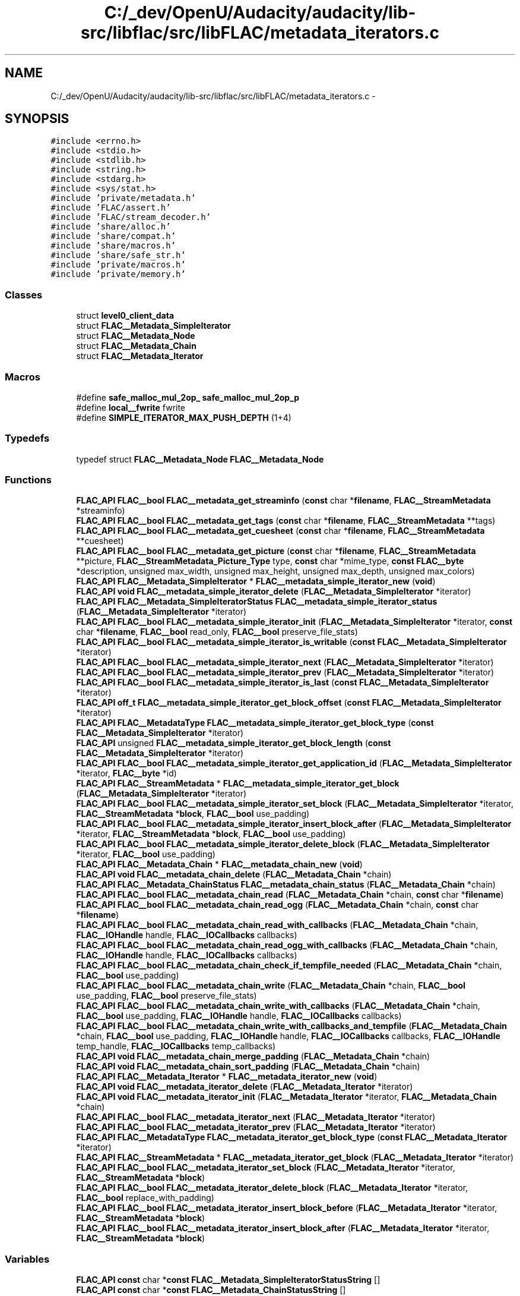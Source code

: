 .TH "C:/_dev/OpenU/Audacity/audacity/lib-src/libflac/src/libFLAC/metadata_iterators.c" 3 "Thu Apr 28 2016" "Audacity" \" -*- nroff -*-
.ad l
.nh
.SH NAME
C:/_dev/OpenU/Audacity/audacity/lib-src/libflac/src/libFLAC/metadata_iterators.c \- 
.SH SYNOPSIS
.br
.PP
\fC#include <errno\&.h>\fP
.br
\fC#include <stdio\&.h>\fP
.br
\fC#include <stdlib\&.h>\fP
.br
\fC#include <string\&.h>\fP
.br
\fC#include <stdarg\&.h>\fP
.br
\fC#include <sys/stat\&.h>\fP
.br
\fC#include 'private/metadata\&.h'\fP
.br
\fC#include 'FLAC/assert\&.h'\fP
.br
\fC#include 'FLAC/stream_decoder\&.h'\fP
.br
\fC#include 'share/alloc\&.h'\fP
.br
\fC#include 'share/compat\&.h'\fP
.br
\fC#include 'share/macros\&.h'\fP
.br
\fC#include 'share/safe_str\&.h'\fP
.br
\fC#include 'private/macros\&.h'\fP
.br
\fC#include 'private/memory\&.h'\fP
.br

.SS "Classes"

.in +1c
.ti -1c
.RI "struct \fBlevel0_client_data\fP"
.br
.ti -1c
.RI "struct \fBFLAC__Metadata_SimpleIterator\fP"
.br
.ti -1c
.RI "struct \fBFLAC__Metadata_Node\fP"
.br
.ti -1c
.RI "struct \fBFLAC__Metadata_Chain\fP"
.br
.ti -1c
.RI "struct \fBFLAC__Metadata_Iterator\fP"
.br
.in -1c
.SS "Macros"

.in +1c
.ti -1c
.RI "#define \fBsafe_malloc_mul_2op_\fP   \fBsafe_malloc_mul_2op_p\fP"
.br
.ti -1c
.RI "#define \fBlocal__fwrite\fP   fwrite"
.br
.ti -1c
.RI "#define \fBSIMPLE_ITERATOR_MAX_PUSH_DEPTH\fP   (1+4)"
.br
.in -1c
.SS "Typedefs"

.in +1c
.ti -1c
.RI "typedef struct \fBFLAC__Metadata_Node\fP \fBFLAC__Metadata_Node\fP"
.br
.in -1c
.SS "Functions"

.in +1c
.ti -1c
.RI "\fBFLAC_API\fP \fBFLAC__bool\fP \fBFLAC__metadata_get_streaminfo\fP (\fBconst\fP char *\fBfilename\fP, \fBFLAC__StreamMetadata\fP *streaminfo)"
.br
.ti -1c
.RI "\fBFLAC_API\fP \fBFLAC__bool\fP \fBFLAC__metadata_get_tags\fP (\fBconst\fP char *\fBfilename\fP, \fBFLAC__StreamMetadata\fP **tags)"
.br
.ti -1c
.RI "\fBFLAC_API\fP \fBFLAC__bool\fP \fBFLAC__metadata_get_cuesheet\fP (\fBconst\fP char *\fBfilename\fP, \fBFLAC__StreamMetadata\fP **cuesheet)"
.br
.ti -1c
.RI "\fBFLAC_API\fP \fBFLAC__bool\fP \fBFLAC__metadata_get_picture\fP (\fBconst\fP char *\fBfilename\fP, \fBFLAC__StreamMetadata\fP **picture, \fBFLAC__StreamMetadata_Picture_Type\fP type, \fBconst\fP char *mime_type, \fBconst\fP \fBFLAC__byte\fP *description, unsigned max_width, unsigned max_height, unsigned max_depth, unsigned max_colors)"
.br
.ti -1c
.RI "\fBFLAC_API\fP \fBFLAC__Metadata_SimpleIterator\fP * \fBFLAC__metadata_simple_iterator_new\fP (\fBvoid\fP)"
.br
.ti -1c
.RI "\fBFLAC_API\fP \fBvoid\fP \fBFLAC__metadata_simple_iterator_delete\fP (\fBFLAC__Metadata_SimpleIterator\fP *iterator)"
.br
.ti -1c
.RI "\fBFLAC_API\fP \fBFLAC__Metadata_SimpleIteratorStatus\fP \fBFLAC__metadata_simple_iterator_status\fP (\fBFLAC__Metadata_SimpleIterator\fP *iterator)"
.br
.ti -1c
.RI "\fBFLAC_API\fP \fBFLAC__bool\fP \fBFLAC__metadata_simple_iterator_init\fP (\fBFLAC__Metadata_SimpleIterator\fP *iterator, \fBconst\fP char *\fBfilename\fP, \fBFLAC__bool\fP read_only, \fBFLAC__bool\fP preserve_file_stats)"
.br
.ti -1c
.RI "\fBFLAC_API\fP \fBFLAC__bool\fP \fBFLAC__metadata_simple_iterator_is_writable\fP (\fBconst\fP \fBFLAC__Metadata_SimpleIterator\fP *iterator)"
.br
.ti -1c
.RI "\fBFLAC_API\fP \fBFLAC__bool\fP \fBFLAC__metadata_simple_iterator_next\fP (\fBFLAC__Metadata_SimpleIterator\fP *iterator)"
.br
.ti -1c
.RI "\fBFLAC_API\fP \fBFLAC__bool\fP \fBFLAC__metadata_simple_iterator_prev\fP (\fBFLAC__Metadata_SimpleIterator\fP *iterator)"
.br
.ti -1c
.RI "\fBFLAC_API\fP \fBFLAC__bool\fP \fBFLAC__metadata_simple_iterator_is_last\fP (\fBconst\fP \fBFLAC__Metadata_SimpleIterator\fP *iterator)"
.br
.ti -1c
.RI "\fBFLAC_API\fP \fBoff_t\fP \fBFLAC__metadata_simple_iterator_get_block_offset\fP (\fBconst\fP \fBFLAC__Metadata_SimpleIterator\fP *iterator)"
.br
.ti -1c
.RI "\fBFLAC_API\fP \fBFLAC__MetadataType\fP \fBFLAC__metadata_simple_iterator_get_block_type\fP (\fBconst\fP \fBFLAC__Metadata_SimpleIterator\fP *iterator)"
.br
.ti -1c
.RI "\fBFLAC_API\fP unsigned \fBFLAC__metadata_simple_iterator_get_block_length\fP (\fBconst\fP \fBFLAC__Metadata_SimpleIterator\fP *iterator)"
.br
.ti -1c
.RI "\fBFLAC_API\fP \fBFLAC__bool\fP \fBFLAC__metadata_simple_iterator_get_application_id\fP (\fBFLAC__Metadata_SimpleIterator\fP *iterator, \fBFLAC__byte\fP *id)"
.br
.ti -1c
.RI "\fBFLAC_API\fP \fBFLAC__StreamMetadata\fP * \fBFLAC__metadata_simple_iterator_get_block\fP (\fBFLAC__Metadata_SimpleIterator\fP *iterator)"
.br
.ti -1c
.RI "\fBFLAC_API\fP \fBFLAC__bool\fP \fBFLAC__metadata_simple_iterator_set_block\fP (\fBFLAC__Metadata_SimpleIterator\fP *iterator, \fBFLAC__StreamMetadata\fP *\fBblock\fP, \fBFLAC__bool\fP use_padding)"
.br
.ti -1c
.RI "\fBFLAC_API\fP \fBFLAC__bool\fP \fBFLAC__metadata_simple_iterator_insert_block_after\fP (\fBFLAC__Metadata_SimpleIterator\fP *iterator, \fBFLAC__StreamMetadata\fP *\fBblock\fP, \fBFLAC__bool\fP use_padding)"
.br
.ti -1c
.RI "\fBFLAC_API\fP \fBFLAC__bool\fP \fBFLAC__metadata_simple_iterator_delete_block\fP (\fBFLAC__Metadata_SimpleIterator\fP *iterator, \fBFLAC__bool\fP use_padding)"
.br
.ti -1c
.RI "\fBFLAC_API\fP \fBFLAC__Metadata_Chain\fP * \fBFLAC__metadata_chain_new\fP (\fBvoid\fP)"
.br
.ti -1c
.RI "\fBFLAC_API\fP \fBvoid\fP \fBFLAC__metadata_chain_delete\fP (\fBFLAC__Metadata_Chain\fP *chain)"
.br
.ti -1c
.RI "\fBFLAC_API\fP \fBFLAC__Metadata_ChainStatus\fP \fBFLAC__metadata_chain_status\fP (\fBFLAC__Metadata_Chain\fP *chain)"
.br
.ti -1c
.RI "\fBFLAC_API\fP \fBFLAC__bool\fP \fBFLAC__metadata_chain_read\fP (\fBFLAC__Metadata_Chain\fP *chain, \fBconst\fP char *\fBfilename\fP)"
.br
.ti -1c
.RI "\fBFLAC_API\fP \fBFLAC__bool\fP \fBFLAC__metadata_chain_read_ogg\fP (\fBFLAC__Metadata_Chain\fP *chain, \fBconst\fP char *\fBfilename\fP)"
.br
.ti -1c
.RI "\fBFLAC_API\fP \fBFLAC__bool\fP \fBFLAC__metadata_chain_read_with_callbacks\fP (\fBFLAC__Metadata_Chain\fP *chain, \fBFLAC__IOHandle\fP handle, \fBFLAC__IOCallbacks\fP callbacks)"
.br
.ti -1c
.RI "\fBFLAC_API\fP \fBFLAC__bool\fP \fBFLAC__metadata_chain_read_ogg_with_callbacks\fP (\fBFLAC__Metadata_Chain\fP *chain, \fBFLAC__IOHandle\fP handle, \fBFLAC__IOCallbacks\fP callbacks)"
.br
.ti -1c
.RI "\fBFLAC_API\fP \fBFLAC__bool\fP \fBFLAC__metadata_chain_check_if_tempfile_needed\fP (\fBFLAC__Metadata_Chain\fP *chain, \fBFLAC__bool\fP use_padding)"
.br
.ti -1c
.RI "\fBFLAC_API\fP \fBFLAC__bool\fP \fBFLAC__metadata_chain_write\fP (\fBFLAC__Metadata_Chain\fP *chain, \fBFLAC__bool\fP use_padding, \fBFLAC__bool\fP preserve_file_stats)"
.br
.ti -1c
.RI "\fBFLAC_API\fP \fBFLAC__bool\fP \fBFLAC__metadata_chain_write_with_callbacks\fP (\fBFLAC__Metadata_Chain\fP *chain, \fBFLAC__bool\fP use_padding, \fBFLAC__IOHandle\fP handle, \fBFLAC__IOCallbacks\fP callbacks)"
.br
.ti -1c
.RI "\fBFLAC_API\fP \fBFLAC__bool\fP \fBFLAC__metadata_chain_write_with_callbacks_and_tempfile\fP (\fBFLAC__Metadata_Chain\fP *chain, \fBFLAC__bool\fP use_padding, \fBFLAC__IOHandle\fP handle, \fBFLAC__IOCallbacks\fP callbacks, \fBFLAC__IOHandle\fP temp_handle, \fBFLAC__IOCallbacks\fP temp_callbacks)"
.br
.ti -1c
.RI "\fBFLAC_API\fP \fBvoid\fP \fBFLAC__metadata_chain_merge_padding\fP (\fBFLAC__Metadata_Chain\fP *chain)"
.br
.ti -1c
.RI "\fBFLAC_API\fP \fBvoid\fP \fBFLAC__metadata_chain_sort_padding\fP (\fBFLAC__Metadata_Chain\fP *chain)"
.br
.ti -1c
.RI "\fBFLAC_API\fP \fBFLAC__Metadata_Iterator\fP * \fBFLAC__metadata_iterator_new\fP (\fBvoid\fP)"
.br
.ti -1c
.RI "\fBFLAC_API\fP \fBvoid\fP \fBFLAC__metadata_iterator_delete\fP (\fBFLAC__Metadata_Iterator\fP *iterator)"
.br
.ti -1c
.RI "\fBFLAC_API\fP \fBvoid\fP \fBFLAC__metadata_iterator_init\fP (\fBFLAC__Metadata_Iterator\fP *iterator, \fBFLAC__Metadata_Chain\fP *chain)"
.br
.ti -1c
.RI "\fBFLAC_API\fP \fBFLAC__bool\fP \fBFLAC__metadata_iterator_next\fP (\fBFLAC__Metadata_Iterator\fP *iterator)"
.br
.ti -1c
.RI "\fBFLAC_API\fP \fBFLAC__bool\fP \fBFLAC__metadata_iterator_prev\fP (\fBFLAC__Metadata_Iterator\fP *iterator)"
.br
.ti -1c
.RI "\fBFLAC_API\fP \fBFLAC__MetadataType\fP \fBFLAC__metadata_iterator_get_block_type\fP (\fBconst\fP \fBFLAC__Metadata_Iterator\fP *iterator)"
.br
.ti -1c
.RI "\fBFLAC_API\fP \fBFLAC__StreamMetadata\fP * \fBFLAC__metadata_iterator_get_block\fP (\fBFLAC__Metadata_Iterator\fP *iterator)"
.br
.ti -1c
.RI "\fBFLAC_API\fP \fBFLAC__bool\fP \fBFLAC__metadata_iterator_set_block\fP (\fBFLAC__Metadata_Iterator\fP *iterator, \fBFLAC__StreamMetadata\fP *\fBblock\fP)"
.br
.ti -1c
.RI "\fBFLAC_API\fP \fBFLAC__bool\fP \fBFLAC__metadata_iterator_delete_block\fP (\fBFLAC__Metadata_Iterator\fP *iterator, \fBFLAC__bool\fP replace_with_padding)"
.br
.ti -1c
.RI "\fBFLAC_API\fP \fBFLAC__bool\fP \fBFLAC__metadata_iterator_insert_block_before\fP (\fBFLAC__Metadata_Iterator\fP *iterator, \fBFLAC__StreamMetadata\fP *\fBblock\fP)"
.br
.ti -1c
.RI "\fBFLAC_API\fP \fBFLAC__bool\fP \fBFLAC__metadata_iterator_insert_block_after\fP (\fBFLAC__Metadata_Iterator\fP *iterator, \fBFLAC__StreamMetadata\fP *\fBblock\fP)"
.br
.in -1c
.SS "Variables"

.in +1c
.ti -1c
.RI "\fBFLAC_API\fP \fBconst\fP char *\fBconst\fP \fBFLAC__Metadata_SimpleIteratorStatusString\fP []"
.br
.ti -1c
.RI "\fBFLAC_API\fP \fBconst\fP char *\fBconst\fP \fBFLAC__Metadata_ChainStatusString\fP []"
.br
.in -1c
.SH "Macro Definition Documentation"
.PP 
.SS "#define local__fwrite   fwrite"

.PP
Definition at line 140 of file metadata_iterators\&.c\&.
.SS "#define safe_malloc_mul_2op_   \fBsafe_malloc_mul_2op_p\fP"

.PP
Definition at line 57 of file metadata_iterators\&.c\&.
.SS "#define SIMPLE_ITERATOR_MAX_PUSH_DEPTH   (1+4)"

.PP
Definition at line 325 of file metadata_iterators\&.c\&.
.SH "Typedef Documentation"
.PP 
.SS "typedef struct \fBFLAC__Metadata_Node\fP  \fBFLAC__Metadata_Node\fP"

.SH "Author"
.PP 
Generated automatically by Doxygen for Audacity from the source code\&.

